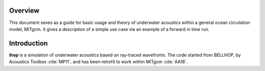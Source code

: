 Overview
========

This document seves as a guide for basic usage and theory of underwater 
acoustics within a general ocean circulation model, MITgcm. It gives a 
description of a simple use case via an example of a forward in time run.

Introduction
============

**ihop** is a simulation of underwater acoustics based on ray-traced wavefronts.
The code started from BELLHOP, by Acoustics Toolbox :cite:`MP11`, and has been retrofit to
work within MITgcm :cite:`AA18`. 

